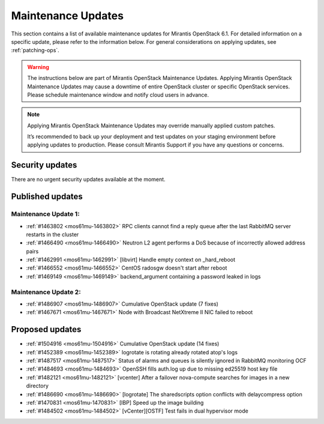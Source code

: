Maintenance Updates
===================

This section contains a list of available maintenance updates for
Mirantis OpenStack 6.1.
For detailed information on a specific update, please refer to the
information below. For general considerations on applying
updates, see :ref:`patching-ops`.

.. warning:: The instructions below are part of Mirantis OpenStack
   Maintenance Updates. Applying Mirantis OpenStack Maintenance
   Updates may cause a downtime of entire OpenStack cluster or
   specific OpenStack services.
   Please schedule maintenance window and notify cloud users in
   advance.

.. note:: Applying Mirantis OpenStack Maintenance Updates may
   override manually applied custom patches.

   It’s recommended to back up your deployment and test updates on
   your staging environment before applying updates to production.
   Please consult Mirantis Support if you have any questions or
   concerns.

Security updates
----------------

There are no urgent security updates available at the moment.


Published updates
-----------------

Maintenance Update 1:
+++++++++++++++++++++

* :ref:`#1463802 <mos61mu-1463802>` RPC clients cannot find a reply
  queue after the last RabbitMQ server restarts in the cluster

* :ref:`#1466490 <mos61mu-1466490>` Neutron L2 agent performs a DoS
  because of incorrectly allowed address pairs

* :ref:`#1462991 <mos61mu-1462991>` [libvirt] Handle empty context
  on _hard_reboot

* :ref:`#1466552 <mos61mu-1466552>` CentOS radosgw doesn't start
  after reboot

* :ref:`#1469149 <mos61mu-1469149>` backend_argument containing a
  password leaked in logs

Maintenance Update 2:
+++++++++++++++++++++

* :ref:`#1486907 <mos61mu-1486907>` Cumulative OpenStack update (7 fixes)

* :ref:`#1467671 <mos61mu-1467671>` Node with Broadcast NetXtreme II NIC
  failed to reboot

Proposed updates
----------------

* :ref:`#1504916 <mos61mu-1504916>` Cumulative OpenStack update (14 fixes)

* :ref:`#1452389 <mos61mu-1452389>` logrotate is rotating already rotated atop's logs

* :ref:`#1487517 <mos61mu-1487517>` Status of alarms and queues is silently ignored in RabbitMQ monitoring OCF

* :ref:`#1484693 <mos61mu-1484693>` OpenSSH fills auth.log up due to missing ed25519 host key file

* :ref:`#1482121 <mos61mu-1482121>` [vcenter] After a failover nova-compute searches for images in a new directory

* :ref:`#1486690 <mos61mu-1486690>` [logrotate] The sharedscripts option conflicts with delaycompress option

* :ref:`#1470831 <mos61mu-1470831>` [IBP] Speed up the image building

* :ref:`#1484502 <mos61mu-1484502>` [vCenter][OSTF] Test fails in dual hypervisor mode
